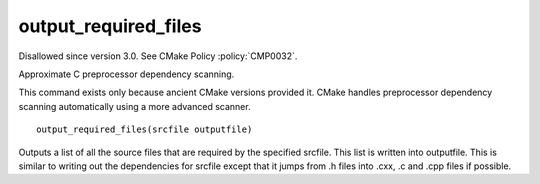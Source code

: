 output_required_files
---------------------

Disallowed since version 3.0.  See CMake Policy :policy:`CMP0032`.

Approximate C preprocessor dependency scanning.

This command exists only because ancient CMake versions provided it.
CMake handles preprocessor dependency scanning automatically using a
more advanced scanner.

::

  output_required_files(srcfile outputfile)

Outputs a list of all the source files that are required by the
specified srcfile.  This list is written into outputfile.  This is
similar to writing out the dependencies for srcfile except that it
jumps from .h files into .cxx, .c and .cpp files if possible.
